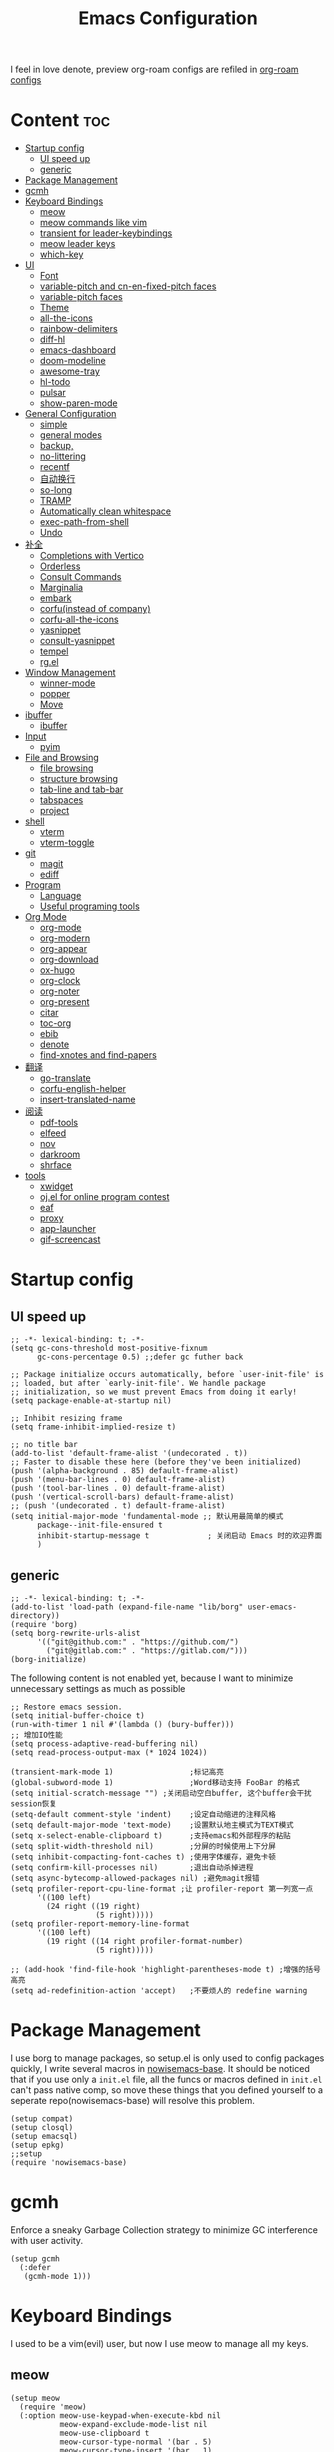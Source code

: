  #+TITLE: Emacs Configuration
#+PROPERTY: header-args:elisp :tangle ~/.emacs.d/init.el
I feel in love denote, preview org-roam configs are refiled in [[file:useful-tools/old-elisps/org-roam-config.org][org-roam configs]]
* Content                                                               :toc:
- [[#startup-config][Startup config]]
  - [[#ui-speed-up][UI speed up]]
  - [[#generic][generic]]
- [[#package-management][Package Management]]
- [[#gcmh][gcmh]]
- [[#keyboard-bindings][Keyboard Bindings]]
  - [[#meow][meow]]
  - [[#meow-commands-like-vim][meow commands like vim]]
  - [[#transient-for-leader-keybindings][transient for leader-keybindings]]
  - [[#meow-leader-keys][meow leader keys]]
  - [[#which-key][which-key]]
- [[#ui][UI]]
  - [[#font][Font]]
  - [[#variable-pitch--and-cn-en-fixed-pitch-faces][variable-pitch  and cn-en-fixed-pitch faces]]
  - [[#variable-pitch-faces][variable-pitch faces]]
  - [[#theme][Theme]]
  - [[#all-the-icons][all-the-icons]]
  - [[#rainbow-delimiters][rainbow-delimiters]]
  - [[#diff-hl][diff-hl]]
  - [[#emacs-dashboard][emacs-dashboard]]
  - [[#doom-modeline][doom-modeline]]
  - [[#awesome-tray][awesome-tray]]
  - [[#hl-todo][hl-todo]]
  - [[#pulsar][pulsar]]
  - [[#show-paren-mode][show-paren-mode]]
- [[#general-configuration][General Configuration]]
  - [[#simple][simple]]
  - [[#general-modes][general modes]]
  - [[#backup][backup,]]
  - [[#no-littering][no-littering]]
  - [[#recentf][recentf]]
  - [[#自动换行][自动换行]]
  - [[#so-long][so-long]]
  - [[#tramp][TRAMP]]
  - [[#automatically-clean-whitespace][Automatically clean whitespace]]
  - [[#exec-path-from-shell][exec-path-from-shell]]
  - [[#undo][Undo]]
- [[#补全][补全]]
  - [[#completions-with-vertico][Completions with Vertico]]
  - [[#orderless][Orderless]]
  - [[#consult-commands][Consult Commands]]
  - [[#marginalia][Marginalia]]
  - [[#embark][embark]]
  - [[#corfuinstead-of-company][corfu(instead of company)]]
  - [[#corfu-all-the-icons][corfu-all-the-icons]]
  - [[#yasnippet][yasnippet]]
  - [[#consult-yasnippet][consult-yasnippet]]
  - [[#tempel][tempel]]
  - [[#rgel][rg.el]]
- [[#window-management][Window Management]]
  - [[#winner-mode][winner-mode]]
  - [[#popper][popper]]
  - [[#move][Move]]
- [[#ibuffer][ibuffer]]
  - [[#ibuffer-1][ibuffer]]
- [[#input][Input]]
  - [[#pyim][pyim]]
- [[#file-and-browsing][File and Browsing]]
  - [[#file-browsing][file browsing]]
  - [[#structure-browsing][structure browsing]]
  - [[#tab-line-and-tab-bar][tab-line and tab-bar]]
  - [[#tabspaces][tabspaces]]
  - [[#project][project]]
- [[#shell][shell]]
  - [[#vterm][vterm]]
  - [[#vterm-toggle][vterm-toggle]]
- [[#git][git]]
  - [[#magit][magit]]
  - [[#ediff][ediff]]
- [[#program][Program]]
  - [[#language][Language]]
  - [[#useful-programing-tools][Useful programing tools]]
- [[#org-mode][Org Mode]]
  - [[#org-mode-1][org-mode]]
  - [[#org-modern][org-modern]]
  - [[#org-appear][org-appear]]
  - [[#org-download][org-download]]
  - [[#ox-hugo][ox-hugo]]
  - [[#org-clock][org-clock]]
  - [[#org-noter][org-noter]]
  - [[#org-present][org-present]]
  - [[#citar][citar]]
  - [[#toc-org][toc-org]]
  - [[#ebib][ebib]]
  - [[#denote][denote]]
  - [[#find-xnotes-and-find-papers][find-xnotes and find-papers]]
- [[#翻译][翻译]]
  - [[#go-translate][go-translate]]
  - [[#corfu-english-helper][corfu-english-helper]]
  - [[#insert-translated-name][insert-translated-name]]
- [[#阅读][阅读]]
  - [[#pdf-tools][pdf-tools]]
  - [[#elfeed][elfeed]]
  - [[#nov][nov]]
  - [[#darkroom][darkroom]]
  - [[#shrface][shrface]]
- [[#tools][tools]]
  - [[#xwidget][xwidget]]
  - [[#ojel-for-online-program-contest][oj.el for online program contest]]
  - [[#eaf][eaf]]
  - [[#proxy][proxy]]
  - [[#app-launcher][app-launcher]]
  - [[#gif-screencast][gif-screencast]]

* Startup config
** UI speed up
#+begin_src elisp :tangle ~/.emacs.d/early-init.el
  ;; -*- lexical-binding: t; -*-
  (setq gc-cons-threshold most-positive-fixnum
        gc-cons-percentage 0.5) ;;defer gc futher back

  ;; Package initialize occurs automatically, before `user-init-file' is
  ;; loaded, but after `early-init-file'. We handle package
  ;; initialization, so we must prevent Emacs from doing it early!
  (setq package-enable-at-startup nil)

  ;; Inhibit resizing frame
  (setq frame-inhibit-implied-resize t)

  ;; no title bar
  (add-to-list 'default-frame-alist '(undecorated . t))
  ;; Faster to disable these here (before they've been initialized)
  (push '(alpha-background . 85) default-frame-alist)
  (push '(menu-bar-lines . 0) default-frame-alist)
  (push '(tool-bar-lines . 0) default-frame-alist)
  (push '(vertical-scroll-bars) default-frame-alist)
  ;; (push '(undecorated . t) default-frame-alist)
  (setq initial-major-mode 'fundamental-mode ;; 默认用最简单的模式
        package--init-file-ensured t
        inhibit-startup-message t             ; 关闭启动 Emacs 时的欢迎界面
        )
#+end_src
** generic
#+begin_src elisp
  ;; -*- lexical-binding: t; -*-
  (add-to-list 'load-path (expand-file-name "lib/borg" user-emacs-directory))
  (require 'borg)
  (setq borg-rewrite-urls-alist
        '(("git@github.com:" . "https://github.com/")
          ("git@gitlab.com:" . "https://gitlab.com/")))
  (borg-initialize)
#+end_src

The following content is not enabled yet, because I want to minimize unnecessary settings as much as possible
#+begin_src elisp :tangle no
  ;; Restore emacs session.
  (setq initial-buffer-choice t)
  (run-with-timer 1 nil #'(lambda () (bury-buffer)))
  ;; 增加IO性能
  (setq process-adaptive-read-buffering nil)
  (setq read-process-output-max (* 1024 1024))

  (transient-mark-mode 1)                 ;标记高亮
  (global-subword-mode 1)                 ;Word移动支持 FooBar 的格式
  (setq initial-scratch-message "") ;关闭启动空白buffer, 这个buffer会干扰session恢复
  (setq-default comment-style 'indent)    ;设定自动缩进的注释风格
  (setq default-major-mode 'text-mode)    ;设置默认地主模式为TEXT模式
  (setq x-select-enable-clipboard t)      ;支持emacs和外部程序的粘贴
  (setq split-width-threshold nil)        ;分屏的时候使用上下分屏
  (setq inhibit-compacting-font-caches t) ;使用字体缓存，避免卡顿
  (setq confirm-kill-processes nil)       ;退出自动杀掉进程
  (setq async-bytecomp-allowed-packages nil) ;避免magit报错
  (setq profiler-report-cpu-line-format ;让 profiler-report 第一列宽一点
        '((100 left)
          (24 right ((19 right)
                     (5 right)))))
  (setq profiler-report-memory-line-format
        '((100 left)
          (19 right ((14 right profiler-format-number)
                     (5 right)))))

  ;; (add-hook 'find-file-hook 'highlight-parentheses-mode t) ;增强的括号高亮
  (setq ad-redefinition-action 'accept)   ;不要烦人的 redefine warning
#+end_src

* Package Management
I use borg to manage packages, so setup.el is only used to config packages quickly, I write several macros in [[https://github.com/nowislewis/nowisemacs-base.git][nowisemacs-base]]. It should be noticed that if you use only a =init.el= file, all the funcs or macros defined in =init.el= can't pass native comp, so move these things that you defined yourself to a seperate repo(nowisemacs-base) will resolve this problem.
#+begin_src elisp
  (setup compat)
  (setup closql)
  (setup emacsql)
  (setup epkg)
  ;;setup
  (require 'nowisemacs-base)
#+end_src
* gcmh
Enforce a sneaky Garbage Collection strategy to minimize GC interference with user activity.
#+begin_src elisp
  (setup gcmh
    (:defer
     (gcmh-mode 1)))
#+end_src
* Keyboard Bindings
I used to be a vim(evil) user, but now I use meow to manage all my keys.
** meow
#+begin_src elisp
  (setup meow
    (require 'meow)
    (:option meow-use-keypad-when-execute-kbd nil
             meow-expand-exclude-mode-list nil
             meow-use-clipboard t
             meow-cursor-type-normal '(bar . 5)
             meow-cursor-type-insert '(bar . 1)
             meow-replace-state-name-list '((normal . "N")
                                            (motion . "M")
                                            (keypad . "K")
                                            (insert . "I")
                                            (beacon . "B"))
             meow-use-enhanced-selection-effect t
             meow-cheatsheet-layout meow-cheatsheet-layout-qwerty
             meow-keypad-start-keys '((?c . ?c)
                                      (?x . ?x))
             )
             ;; motion keys
             (meow-motion-overwrite-define-key '("j" . meow-next)
                                               '("k" . meow-prev)
                                               '("<escape>" . ignore)
                                               '("." . repeat))
             ;; normal keys
             (meow-normal-define-key '("0" . meow-expand-0)
                                     '("9" . meow-expand-9)
                                     '("8" . meow-expand-8)
                                     '("7" . meow-expand-7)
                                     '("6" . meow-expand-6)
                                     '("5" . meow-expand-5)
                                     '("4" . meow-expand-4)
                                     '("3" . meow-expand-3)
                                     '("2" . meow-expand-2)
                                     '("1" . meow-expand-1)
                                     '("a" . meow-append)
                                     '("A" . meow-append-vim)
                                     '("b" . meow-back-word)
                                     '("B" . meow-back-symbol)
                                     '("c" . meow-change)
                                     ;; '("C" . meow-change-save)
                                     '("d" . meow-kill)
                                     '("e" . meow-next-word)
                                     '("E" . meow-next-symbol)
                                     '("f" . meow-find)
                                     ;; '("F" . meow-find-expand)
                                     '("g" . g-extra-commands)
                                     '("G" . meow-grab)
                                     '("h" . meow-left)
                                     '("H" . meow-left-expand)
                                     '("i" . meow-insert)
                                     '("I" . meow-insert-vim)
                                     '("j" . meow-next)
                                     '("J" . meow-next-expand)
                                     '("k" . meow-prev)
                                     '("K" . meow-prev-expand)
                                     '("l" . meow-right)
                                     '("L" . meow-right-expand)
                                     '("m" . consult-register-store)
                                     ;; '("M" . meow-mark-symbol)
                                     '("M" . meow-block)
                                     '("n" . meow-search)
                                     '("N" . meow-pop-selection)

                                     '("o" . meow-open-below)
                                     '("O" . meow-open-above)
                                     '("p" . meow-yank)
                                     '("P" . meow-yank-pop)
                                     '("q" . meow-quit)
                                     '("Q" . goto-line)
                                     '("r" . meow-replace)
                                     '("R" . meow-swap-grab)
                                     '("s" . meow-line)
                                     '("S" . meow-kmacro-lines)
                                     '("t" . meow-till)
                                     '("u" . meow-undo)
                                     '("U" . vundo)
                                     '("v v" . meow-visit)
                                     '("V" . meow-kmacro-matches)
                                     '("w" . meow-mark-word)
                                     '("W" . meow-mark-symbol)

                                     '("x" . meow-delete)
                                     '("X" . meow-backward-delete)
                                     '("y" . meow-save)
                                     '("z a" . hs-toggle-hiding)
                                     '("z c" . hs-hide-block)
                                     '("z o" . hs-show-block)
                                     '("z m" . hs-hide-all)
                                     '("z r" . hs-show-all)
                                     '("v i" . meow-inner-of-thing)
                                     '("v a" . meow-bounds-of-thing)
                                     '("v \'" . insert-quotations)
                                     '("v \"" . insert-quotes)
                                     '("v \`" . insert-backquote)
                                     '("v *" . insert-star)
                                     '("v (" . insert-parentheses)
                                     '("v [" . insert-bracket)
                                     '("v {" . insert-curly)
                                     '("v =" . insert-equation)

                                     '("<escape>" . ignore)
                                     '("!" . meow-start-kmacro-or-insert-counter)
                                     '("@" . meow-end-or-call-kmacro)
                                     '("#" . symbol-overlay-put)
                                     '("^" . meow-join)
                                     '("*" . symbol-overlay-put)
                                     '("-" . negative-argument)
                                     ;; '("=" . format-all-region)
                                     '("=" . indent-region)
                                     '("[" . meow-beginning-of-thing)
                                     '("]" . meow-end-of-thing)
                                     '("\\" . quoted-insert)
                                     '(";" . meow-expand-1)
                                     '(":" . async-shell-command)
                                     '("'" . consult-register-load)
                                     '("," . meow-reverse)
                                     '("." . repeat)
                                     ;; '("&" . meow-query-replace)
                                     ;; '("%" . meow-query-replace-regexp)
                                     '("/" . consult-line))
             (meow-global-mode 1))
#+end_src
** meow commands like vim
#+begin_src elisp
  (defun meow-append-vim()
    (interactive)
    (progn (meow-line 1)
           (meow-append)))
  (defun meow-insert-vim()
    (interactive)
    (progn (meow-join 1)
           (meow-append)))
#+end_src
** transient for leader-keybindings
*** Transient
#+begin_src elisp
  (setup transient
    (require 'transient)
    (:with-map transient-base-map
      (:bind "<escape>" transient-quit-one)))
#+end_src
*** G extra commands
#+begin_src elisp
  (transient-define-prefix g-extra-commands()
    "Define notes leader-key maps"
    [["Code find"
      ("d" "find-definitions" xref-find-definitions)
      ("D" "find-references" xref-find-references)
      ("j" "find-apropos" xref-find-apropos)
      ("i" "find-impl" eglot-find-implementation)
      ]
     ["Code action"
      ("a" "code-actions" eglot-code-actions)
      ("r" "rename" eglot-rename)
      ("f" "format-all-region" format-all-region)
      ("F" "format-all-buffer" format-all-buffer)]
     ["diagnostic"
      ("n" "jump-to-next-diagnostic" flymake-goto-next-error)
      ("p" "jump-to-prev-diagnostic" flymake-goto-prev-error)
      ("l" "list-diagnostics" consult-flymake)
      ]
     ["Navigate"
      ("m" "consult-mark" consult-mark)
      ;; ("t" "next-tab" tab-line-switch-to-next-tab :transient t)
      ;; ("T" "preview-tab" tab-line-switch-to-prev-tab :transient t)
      ]
     ])
#+end_src
*** lewis-keybindings
#+begin_src elisp
  (transient-define-prefix leader-map-for-lewis()
    "Define leader-key map for special functions"
    [["Citre"
      ("ca" "ace-peek" citre-ace-peek)
      ("cj" "jump" citre-jump)
      ("cp" "peek" citre-peek)
      ("cJ" "jump-back" citre-jump-back)
      ("cu" "update-this-tags-file" citre-update-this-tags-file)
      ("cr" "peek-restore" citre-peek-restore)
      ("cs" "peek-save-session" citre-peek-save-session)
      ("cl" "peek-load-session" citre-peek-load-session)]
     ["Imenu"
      ("l" "Imenu list smart toggle" imenu-list-smart-toggle)
      ("L" "Boxy imenu" boxy-imenu)]
     ["Insert trsnlated"
      ("ii" "name insert" insert-translated-name-insert)
      ("ir" "name replace" insert-translated-name-replace)]
     ;; english help
     ["English helper"
      ("ht" "Toggle corfu english helper" toggle-corfu-english-helper)]
     ;; org-download
     ["Org download"
      ("d" "Screenshot" org-download-screenshot)]
     ["Youdao"
      ("yp" "Translate posframe" my-gts-translate-posframe)
      ("yi" "Translate input" gts-do-translate)]])
#+end_src
*** search-keybindings
#+begin_src elisp
  (transient-define-prefix leader-map-for-search()
    "Define leader-key map for special functions"
    [["Search"
      ("b" "consult-buffer" consult-buffer)
      ("d" "consult-ripgrep" consult-ripgrep)
      ("D" "ripgrep-search-other-dir" lewis/ripgrep-search-other-dir)
      ("f" "consult-find" consult-find)
      ("F" "find-file-other-dir" lewis/find-file-other-dir)
      ("g" "rg" rg)
      ("h" "consult-history" consult-history)
      ("i" "consult-imenu" consult-imenu)
      ("s" "consult-line" consult-line)
      ]])
#+end_src

*** notes-keybindings
#+begin_src elisp
  (transient-define-prefix leader-map-for-notes()
    "Define notes leader-key maps"
    [["find notes/papers"
      ("f" "find notes" project-find-xnotes-files)
      ("p" "find papers" project-find-papers-files)
      ("e" "open org noter" org-noter)
     ]
    ["New notes"
     ("n" "denote" denote)
     ("d" "date" denote-date)
     ("t" "type" denote-type)
     ("s" "subdirectory" denote-subdirectory)]
    ["Link"
     ("l" "link(add)" denote-link)
     ("L" "add links(add)" denote-link-add-links)
     ("b" "backlinks" denote-link-backlinks)]
    ])
#+end_src
*** Apps-keybindings
#+begin_src elisp
  (transient-define-prefix leader-map-for-apps()
    "Define leader-key map for special functions"
    [["Agenda"
      ("a" "org-agenda" org-agenda)]
     ["Gif-screencast"
      ("gs" "gif-screen-start-or-stop" gif-screencast-start-or-stop)
      ("gp" "gif-screen-pause" gif-screencast-toggle-pause)
      ]
     ["App-launcher"
      ("l" "launcher" app-launcher-run-app)]
     ["Vterm-toggle"
      ("vt" "vterm-toggle" vterm-toggle)
      ("vf" "vterm-toggle-forward" vterm-toggle-forward)
      ("vb" "vterm-toggle-backward" vterm-toggle-backward)
      ("i" "vterm-toggle-insert-cd" vterm-toggle-insert-cd :transient t)
      ]
     ["OJ"
      ("op" "oj-prepare" oj-prepare)
      ("ot" "oj-test" oj-test)
      ("oh" "oj-open-home-dir" oj-open-home-dir)]
     ])
#+end_src
*** buffer-keybindings
#+begin_src elisp
  (transient-define-prefix leader-map-for-buffer()
    "Define leader-key map for buffer functions"
    [["Buffer"
     ("b" "consult-buffer" consult-buffer) ;; work with C-x b
     ("k" "kill-current-buffer" kill-current-buffer)
     ("l" "meow-last-buffer" meow-last-buffer)
     ("n" "next-buffer" next-buffer)
     ("p" "previous-buffer" previous-buffer)
     ("r" "revert-buffer" revert-buffer)]
     ["Bookmark"
     ("j" "bookmark-jump" bookmark-jump)
     ("m" "bookmark-set" bookmark-set)
     ("M" "bookmark-delete" bookmark-delete)]])


#+end_src
** meow leader keys
#+begin_src elisp
  ;; default
  (meow-leader-define-key
   ;; SPC j/k will run the original command in MOTION state.
   '("j" . "H-j")
   '("k" . "H-k")
   '("." . "H-.")
   ;; Use SPC (0-9) for digit arguments.
   '("1" . meow-digit-argument)
   '("2" . meow-digit-argument)
   '("3" . meow-digit-argument)
   '("4" . meow-digit-argument)
   '("5" . meow-digit-argument)
   '("6" . meow-digit-argument)
   '("7" . meow-digit-argument)
   '("8" . meow-digit-argument)
   '("9" . meow-digit-argument)
   '("0" . meow-digit-argument)
   '("/" . meow-keypad-describe-key)
   '("?" . meow-cheatsheet))

  ;; buffer
  (meow-leader-define-key
   ;; '("b b" . persp-switch-to-buffer)
   '("b" . leader-map-for-buffer))

  ;; lewisliu
  (meow-leader-define-key
   '("e" . leader-map-for-lewis))

  ;; search
  (meow-leader-define-key
   '("s" . leader-map-for-search)
   )
  ;; appss
  (meow-leader-define-key
   '("a" . leader-map-for-apps))

  (defun find-config-file()
    (interactive)
    (find-file nowisemacs-config-file))

  ;; file
  (meow-leader-define-key
   '("f r" . consult-recent-file)
   '("f p" . find-config-file))

  ;; notes
  (meow-leader-define-key
   '("n" . leader-map-for-notes))

  (meow-leader-define-key
   ;;w workspace
   '("TAB". leader-map-for-tabspaces))
#+end_src
** which-key
#+begin_src elisp
  (setup which-key
    (:option whick-key-idle-delay 0.1)
    (:defer
     (which-key-mode)))
#+end_src
* UI
** Font
#+begin_src elisp
  (defvar lewis-font-size 140)
  (defvar lewis-fixed-ch-en-font "Sarasa Mono SC Nerd")
  (defun font-installed-p (font-name)
    "Check if font with FONT-NAME is available."
    (find-font (font-spec :name font-name)))

  (when (display-graphic-p)
    ;; Set default font
    (cl-loop for font in '(
                           ;; "InconsolataGo QiHei NF"
                           ;; "yaheiInconsolata"
                           "JetBrainsMono Nerd Font"
                           "JetBrains Mono"
                           "Sarasa Mono SC Nerd"
                           "Monaco"
                           "Consolas")
             when (font-installed-p font)
             return (progn
                      (set-face-attribute 'default nil :family font :height lewis-font-size)
                      (set-face-attribute 'fixed-pitch nil :family font :height 1.0)))

    ;; variable-pitch
    (cl-loop for font in '("Noto Sans CJK SC" "Arial" "Helvetica" "Times New Roman")
             when (font-installed-p font)
             return (set-face-attribute 'variable-pitch nil :family font :height 1.0))

    ;; Specify font for all unicode characters
    ;; (cl-loop for font in '("Symbola" "Symbol")
    ;;          when (font-installed-p font)
    ;;          return(set-fontset-font t 'unicode font nil 'prepend))

    ;; ;; Specify font for Chinese characters
    ;; (cl-loop for font in '("Noto Sans CJK SC" "Microsoft Yahei")
    ;;          when (font-installed-p font)
    ;;          return (set-fontset-font t '(#x4e00 . #x9fff) font))
    )
#+end_src
** variable-pitch  and cn-en-fixed-pitch faces
#+begin_src elisp
  (setup mixed-pitch
    (:hook-into text-mode)
    (:when-loaded
      (delete 'org-table mixed-pitch-fixed-pitch-faces)))

  ;; 中英文严格等宽字体设置
  (with-eval-after-load 'org
    (dolist (fixed-chinese-english-face '(org-table))
      (set-face-attribute fixed-chinese-english-face nil :family "Sarasa Mono SC Nerd" :height 1.0)))

#+end_src
** variable-pitch faces
Not enabled, now use mixed-pitch
#+begin_src elisp :tangle no
  ;; 非等宽字体设置
  (dolist (variable-face '(org-default))
    (set-face-attribute variable-face nil :inherit 'variable-pitch))
  ;; 英文等宽字体(无需中英文对齐)
  (dolist (variable-face '(org-level-1))
    (set-face-attribute variable-face nil :inherit 'fixed-pitch))
  ;; 中英文等宽字体设置
  (dolist (fixed-chinese-english-face '(org-table))
    (set-face-attribute fixed-chinese-english-face nil :family lewis-fixed-ch-en-font :height 1.0))
#+end_src
** Theme
*** modus
Modus-themes is great especailly for org mode
#+begin_src elisp
  ;; (setup modus-themes
  ;;   (:option modus-themes-org-blocks 'tinted-background
  ;;            ;; modus-themes-mode-line '(3d)
  ;;            modus-themes-mode-line '(3d accented)
  ;;            modus-themes-hl-line '(intense accented)
  ;;            modus-themes-paren-match '(intense bold underline)
  ;;            modus-themes-subtle-line-numbers t)
  ;;   ;; (load-theme 'modus-vivendi))
  ;;   (load-theme 'modus-operandi))
#+end_src
*** doom-themes
#+begin_src elisp
  (setup doom-themes
    ;; (load-theme 'doom-monokai-classic t)
    (:when-loaded
      (doom-themes-visual-bell-config)
      (doom-themes-org-config)))
#+end_src
*** ef-themes
#+begin_src elisp
  (setup ef-themes)
  (load-theme 'ef-winter t)
#+end_src
** all-the-icons
I'm thinking about removing this package, but it's pretty good so far
*** all-the-icons
#+begin_src elisp
  (setup all-the-icons
    (:option all-the-icons-scale-factor 1.0))
  (setup all-the-icons-completion
    (add-hook 'marginalia-mode-hook #'all-the-icons-completion-marginalia-setup))
#+end_src

** rainbow-delimiters
rainbow-delimiters is a "rainbow parentheses"-like mode which highlights delimiters such as parentheses, brackets or braces according to their depth.
#+begin_src elisp
  (setup rainbow-delimiters
    (:hook-into prog-mode))
#+end_src
** diff-hl
diff-hl-mode highlights uncommitted changes on the left side of the window (area also known as the "gutter"), allows you to jump between and revert them selectively.
#+begin_src elisp
  (setup diff-hl
    ;; (:hook-into text-mode prog-mode)
    (:when-loaded
      (diff-hl-margin-mode)))
#+end_src
** emacs-dashboard
#+begin_src elisp
  (setup dashboard
    (:option dashboard-items '((recents . 5)
                               ;; (agenda . 5)
                               (bookmarks . 5)
                               ;; (projects . 5)
                               )
             dashboard-set-heading-icons t
             dashboard-set-file-icons t
             dashboard-center-content t
             dashboard-startup-banner (concat nowisemacs-config-useful-tools "banner.txt")
             dashboard-set-init-info t)
    (dashboard-setup-startup-hook))
#+end_src
** doom-modeline
#+begin_src elisp
  (setup dash)
  (setup s)
  (setup f)
  (setup shrink-path) ;; <-(setup s)(setup f)

  (setup doom-modeline
    (:option doom-modeline-window-width-limit fill-column
             doom-modeline-height 20
             doom-modeline-hud t
             ;; doom-modeline-icon nil
             doom-modeline-unicode-fallback t)
    (:hook-into after-init))
#+end_src
** awesome-tray
#+begin_src elisp :tangle no
  (setup awesome-tray
    (:option awesome-tray-ellipsis "⬇️"
             awesome-tray-separator "  " ;;"∲"
             awesome-tray-file-path-show-filename t
             awesome-tray-update-interval 0.2

             awesome-tray-buffer-name-buffer-changed t
             awesome-tray-git-format "🌿%b"
             )
    (:defer (awesome-tray-mode))
    (:when-loaded
      (defun pyim-awesome-tray()
        (concat current-input-method-title))

      (defun meow-awesome-tray()
        (concat "<" (meow-indicator) ">"))
      (add-to-list 'awesome-tray-module-alist '("meow" . (meow-awesome-tray awesome-tray-module-last-command-face)))
      (add-to-list 'awesome-tray-module-alist '("pyim" . (pyim-awesome-tray awesome-tray-module-input-method-face)))

      (setq awesome-tray-active-modules (list "meow" "flymake" "location" "belong" "buffer-read-only" "file-path"  "pyim"  "mode-name" "git"))
      ))
#+end_src
** hl-todo
#+begin_src elisp
  ;; 0.48
  (setup hl-todo
    (:defer
     (global-hl-todo-mode))
    )
#+end_src
** pulsar
#+begin_src elisp
  (setup pulsar
    (:defer
     (pulsar-global-mode 1)
     ))
#+end_src
** show-paren-mode
#+begin_src elisp
  (setup paren
    (:option show-paren-context-when-offscreen 'overlay))
#+end_src
* General Configuration
** simple
#+begin_src elisp
  ;; Show line/column number and more
  (setup simple
    ;; show line/column/filesize in modeline
    (:option line-number-mode t
             column-number-mode t
             size-indication-mode t
             ;; visual-line-fringe-indicators '(nil right-curly-arrow)
             ;; eliminate duplicates
             kill-do-not-save-duplicates t
             ;; show cwd when `shell-command' and `async-shell-command'
             shell-command-prompt-show-cwd t
             ;; show the name of character in `what-cursor-position'
             what-cursor-show-names t))
#+end_src
** general modes
#+begin_src elisp
  (setup save-place
    (:defer save-place-mode))

  (setup autorevert
    (:defer (global-auto-revert-mode t)))                  ; 当另一程序修改了文件时，让 Emacs 及时刷新 Buffer
  (setup hl-line
    (:defer
     (global-hl-line-mode)))
  (setup frame
    (:defer (blink-cursor-mode -1)                  ;指针不闪动
            ))

  (setup pixel-scroll
    (:defer
     (pixel-scroll-precision-mode t)))
  ;; 最近发现和 pdf-view-mode 工作不协调
  (setup repeat
    (:defer (repeat-mode)))
#+end_src
** backup,
*** super-save
#+begin_src elisp
  (setq make-backup-files nil)
  (setq auto-save-default nil)

  (setup super-save
    (:option super-save-auto-save-when-idle t)
    (:defer
     (super-save-mode 1))
    )
#+end_src
*** savehist
#+begin_src elisp
    (setup savehist
      (:option history-length 10000
               history-delete-duplicates t)
      (:defer
       (savehist-mode)))
#+end_src
** no-littering
#+begin_src lisp
  (setup no-littering)
#+end_src
** recentf
#+begin_src elisp
  (setup recentf
    (:also-load no-littering)
    (:option recentf-max-saved-items 1000
             recentf-exclude `("/tmp/" "/ssh:" ,(concat user-emacs-directory "lib/.*-autoloads\\.el\\'")))
    (add-to-list 'recentf-exclude no-littering-var-directory)
    (add-to-list 'recentf-exclude no-littering-etc-directory)
    (:defer
     (recentf-mode)))
#+end_src
** 自动换行
#+begin_src elisp
  (setq fill-column 120)          ;默认显示 100列就换行
  (setq word-wrap t)
  (setq word-wrap-by-category t)
  (global-visual-line-mode)
  ;; (add-hook 'org-mode-hook 'turn-on-auto-fill)
#+end_src
** so-long
解决长行卡死问题
#+begin_src elisp
  (setup so-long
    (:defer
     (global-so-long-mode 1)))
#+end_src
** TRAMP
#+begin_src elisp
  (setq tramp-default-method "ssh")
#+end_src
** Automatically clean whitespace
#+begin_src elisp
  (setup ws-butler
    (:hook-into text-mode prog-mode))
#+end_src
** exec-path-from-shell
#+begin_src elisp
  ;; 可以优化速度, 建议看一下官网的一篇文章
  (setup exec-path-from-shell
    (:defer
     (exec-path-from-shell-initialize)))
#+end_src
** Undo
*** vundo for undo history
#+begin_src elisp
  (setup vundo
    (:bind "l" vundo-forward
           "h" vundo-backward
           "j" vundo-next
           "k" vundo-previous))
#+end_src
* 补全
** Completions with Vertico
#+begin_src elisp
  (setup vertico
    (:option vertico-cycle t)
    (:with-map vertico-map
      (:bind [backspace] vertico-directory-delete-char))
     (vertico-mode)
    )
#+end_src
** Orderless
#+begin_src elisp
  (setup orderless
    (:option completion-styles '(orderless)
             completion-category-defaults nil
             completion-category-overrides '((file (styles . (partial-completion))))))
#+end_src
** Consult Commands
*** consult
#+begin_src elisp
  (setup consult
    (:option register-preview-delay 0.1
             register-preview-function #'consult-register-format
             xref-show-xrefs-function #'consult-xref
             xref-show-definitions-function #'consult-xref
             consult-project-root-function (lambda ()
                                             (when-let (project (project-current))
                                               (car (project-roots project)))))
  (:with-map minibuffer-local-map
    (:bind "C-r" consult-history))
  (:when-loaded
    (consult-customize consult-line :preview-key '(:debounce 0.2 any)))
  )
  ;; (advice-add #'completing-read-multiple :override #'consult-completing-read-multiple))
#+end_src
*** search other cwd
#+begin_src elisp
  (defun lewis/ripgrep-search-other-dir()
    (interactive)
    (let ((current-prefix-arg '(-1)))
      (call-interactively 'consult-ripgrep)))

  (defun lewis/find-file-other-dir()
    (interactive)
    (let ((current-prefix-arg '(-1)))
      (call-interactively 'consult-find)))
#+end_src
*** consult-dash
#+begin_src elisp
  (setup dash-docs
    (:option dash-docs-docsets-path (concat no-littering-var-directory "dash-docsets")
             dash-docs-common-docsets '("C++" "CMake"))
    )
  (setup consult-dash)
    #+end_src
** Marginalia
#+begin_src elisp
  (setup epkg-marginalia)
  (setup marginalia
    (:option marginalia-annotators '(marginalia-annotators-heavy
                                     marginalia-annotators-light
                                     nil))
    (:when-loaded
      (cl-pushnew 'epkg-marginalia-annotate-package
                  (alist-get 'package marginalia-annotator-registry)))
    (:hook-into after-init))
#+end_src
** embark
should be check after reading the embark.el manual
#+begin_src elisp
  (setup embark-consult
    (add-hook 'embark-collect-mode-hook #'consult-preview-at-point-mode))

  (setup embark
    (:also-load embark-consult)
    (setq prefix-help-command 'embark-prefix-help-command)
    (:global "C-S-a" embark-act))

  (setup wgrep)
#+end_src
** corfu(instead of company)
#+begin_src elisp
  ;;0.585
  (setup corfu
    (:option corfu-cycle t                ;; Enable cycling for `corfu-next/previous'
             corfu-auto t                 ;; Enable auto completion
             corfu-quit-no-match t        ;; Automatically quit if there is no match
             corfu-preview-current nil    ;; Disable current candidate preview
             ;; corfu-echo-documentation nil ;; Disable documentation in the echo area
             corfu-auto-prefix 1
             corfu-auto-delay 0.01
             )
    (:with-map corfu-map
      (:bind
       ;; [tab] corfu-next
       ;;       [backtab] corfu-previous
       "<escape>" corfu-quit))
    (:defer
     (global-corfu-mode)
     (add-hook 'minibuffer-setup-hook #'corfu-enable-always-in-minibuffer 1)
     )
    )

  (defun corfu-enable-always-in-minibuffer ()
    "Enable Corfu in the minibuffer if Vertico/Mct are not active."
    (unless (or (bound-and-true-p mct--active)
                (bound-and-true-p vertico--input))
      ;; (setq-local corfu-auto nil) Enable/disable auto completion
      (corfu-mode 1)))

  (setup cape
    (add-to-list 'completion-at-point-functions #'cape-file)
    ;; (add-to-list 'completion-at-point-functions #'cape-tex)
    ;; (add-to-list 'completion-at-point-functions #'cape-dabbrev)
    ;; (add-to-list 'completion-at-point-functions #'cape-keyword)
    )

  ;; Enable Corfu completion UI
  (setup corfu-doc
    (:hook-into corfu-mode))
#+end_src
** corfu-all-the-icons
#+begin_src elisp
  (setup corfu-all-the-icons
    (:with-feature corfu
      (:when-loaded
        (require 'all-the-icons)

        (defvar kind-all-the-icons--cache nil
          "The cache of styled and padded label (text or icon).
  An alist.")

        (defun kind-all-the-icons-reset-cache ()
          "Remove all cached icons from `kind-all-the-icons-mapping'."
          (interactive)
          (setq kind-all-the-icons--cache nil))

        (defun kind-all-the-icons--set-default-clear-cache (&rest args)
          (kind-all-the-icons-reset-cache)
          (apply #'set-default args))

        (defvar kind-all-the-icons--icons
          `((unknown . ,(all-the-icons-material "find_in_page" :height 0.8 :v-adjust -0.15))
            (text . ,(all-the-icons-faicon "text-width" :height 0.8 :v-adjust -0.02))
            (method . ,(all-the-icons-faicon "cube" :height 0.8 :v-adjust -0.02 :face 'all-the-icons-purple))
            (function . ,(all-the-icons-faicon "cube" :height 0.8 :v-adjust -0.02 :face 'all-the-icons-purple))
            (fun . ,(all-the-icons-faicon "cube" :height 0.8 :v-adjust -0.02 :face 'all-the-icons-purple))
            (constructor . ,(all-the-icons-faicon "cube" :height 0.8 :v-adjust -0.02 :face 'all-the-icons-purple))
            (ctor . ,(all-the-icons-faicon "cube" :height 0.8 :v-adjust -0.02 :face 'all-the-icons-purple))
            (field . ,(all-the-icons-octicon "tag" :height 0.85 :v-adjust 0 :face 'all-the-icons-lblue))
            (variable . ,(all-the-icons-octicon "tag" :height 0.85 :v-adjust 0 :face 'all-the-icons-lblue))
            (var . ,(all-the-icons-octicon "tag" :height 0.85 :v-adjust 0 :face 'all-the-icons-lblue))
            (class . ,(all-the-icons-material "settings_input_component" :height 0.8 :v-adjust -0.15 :face 'all-the-icons-orange))
            (interface . ,(all-the-icons-material "share" :height 0.8 :v-adjust -0.15 :face 'all-the-icons-lblue))
            (i/f . ,(all-the-icons-material "share" :height 0.8 :v-adjust -0.15 :face 'all-the-icons-lblue))
            (module . ,(all-the-icons-material "view_module" :height 0.8 :v-adjust -0.15 :face 'all-the-icons-lblue))
            (mod . ,(all-the-icons-material "view_module" :height 0.8 :v-adjust -0.15 :face 'all-the-icons-lblue))
            (property . ,(all-the-icons-faicon "wrench" :height 0.8 :v-adjust -0.02))
            (prop . ,(all-the-icons-faicon "wrench" :height 0.8 :v-adjust -0.02))
            (unit . ,(all-the-icons-material "settings_system_daydream" :height 0.8 :v-adjust -0.15))
            (value . ,(all-the-icons-material "format_align_right" :height 0.8 :v-adjust -0.15 :face 'all-the-icons-lblue))
            (enum . ,(all-the-icons-material "storage" :height 0.8 :v-adjust -0.15 :face 'all-the-icons-orange))
            (keyword . ,(all-the-icons-material "filter_center_focus" :height 0.8 :v-adjust -0.15))
            (k/w . ,(all-the-icons-material "filter_center_focus" :height 0.8 :v-adjust -0.15))
            (snippet . ,(all-the-icons-material "format_align_center" :height 0.8 :v-adjust -0.15))
            (sn . ,(all-the-icons-material "format_align_center" :height 0.8 :v-adjust -0.15))
            (color . ,(all-the-icons-material "palette" :height 0.8 :v-adjust -0.15))
            (file . ,(all-the-icons-faicon "file-o" :height 0.8 :v-adjust -0.02))
            (reference . ,(all-the-icons-material "collections_bookmark" :height 0.8 :v-adjust -0.15))
            (ref . ,(all-the-icons-material "collections_bookmark" :height 0.8 :v-adjust -0.15))
            (folder . ,(all-the-icons-faicon "folder-open" :height 0.8 :v-adjust -0.02))
            (dir . ,(all-the-icons-faicon "folder-open" :height 0.8 :v-adjust -0.02))
            (enum-member . ,(all-the-icons-material "format_align_right" :height 0.8 :v-adjust -0.15))
            (enummember . ,(all-the-icons-material "format_align_right" :height 0.8 :v-adjust -0.15))
            (member . ,(all-the-icons-material "format_align_right" :height 0.8 :v-adjust -0.15))
            (constant . ,(all-the-icons-faicon "square-o" :height 0.8 :v-adjust -0.1))
            (const . ,(all-the-icons-faicon "square-o" :height 0.8 :v-adjust -0.1))
            (struct . ,(all-the-icons-material "settings_input_component" :height 0.8 :v-adjust -0.15 :face 'all-the-icons-orange))
            (event . ,(all-the-icons-octicon "zap" :height 0.8 :v-adjust 0 :face 'all-the-icons-orange))
            (operator . ,(all-the-icons-material "control_point" :height 0.8 :v-adjust -0.15))
            (op . ,(all-the-icons-material "control_point" :height 0.8 :v-adjust -0.15))
            (type-parameter . ,(all-the-icons-faicon "arrows" :height 0.8 :v-adjust -0.02))
            (param . ,(all-the-icons-faicon "arrows" :height 0.8 :v-adjust -0.02))
            (template . ,(all-the-icons-material "format_align_left" :height 0.8 :v-adjust -0.15))
            (t . ,(all-the-icons-material "find_in_page" :height 0.8 :v-adjust -0.15))))


        (defsubst kind-all-the-icons--metadata-get (metadata type-name)
          (or
           (plist-get completion-extra-properties (intern (format ":%s" type-name)))
           (cdr (assq (intern type-name) metadata))))

        (defun kind-all-the-icons-formatted (kind)
          "Format icon kind with all-the-icons"
          (or (alist-get kind kind-all-the-icons--cache)
              (let ((map (assq kind kind-all-the-icons--icons)))
                (let*  ((icon (if map
                                  (cdr map)
                                (cdr (assq t kind-all-the-icons--icons))))
                        (half (/ (default-font-width) 2))
                        (pad (propertize " " 'display `(space :width (,half))))
                        (disp (concat pad icon pad)))
                  (setf (alist-get kind kind-all-the-icons--cache) disp)
                  disp))))

        (defun kind-all-the-icons-margin-formatter (metadata)
          "Return a margin-formatter function which produces kind icons.
  METADATA is the completion metadata supplied by the caller (see
  info node `(elisp)Programmed Completion').  To use, add this
  function to the relevant margin-formatters list."
          (if-let ((kind-func (kind-all-the-icons--metadata-get metadata "company-kind")))
              (lambda (cand)
                (if-let ((kind (funcall kind-func cand)))
                    (kind-all-the-icons-formatted kind)
                  (kind-all-the-icons-formatted t))))) ;; as a backup

        (add-to-list 'corfu-margin-formatters
                     #'kind-all-the-icons-margin-formatter)
        )))
#+end_src
** yasnippet
#+begin_src elisp
  ;; 0.63
  (setup yasnippet
    (:option yas-snippet-dirs (list (concat nowisemacs-config-useful-tools "snippets")))
    (:defer (yas-global-mode))
    (:when-loaded
      (defun json-to-yas-map-keys (key value)
        (pcase key
          ("prefix" (insert
                     (concat "# key: " value "\n")))
          ("body"
           (insert "# --\n")
           (mapcar (lambda (x) (insert x) (insert "\n")) value))))

      (defun json-to-yas-map (hash)
        (let ((output-directory (read-directory-name "Select snippets output directory: "
                                                     (when (boundp 'snippet-directory)
                                                       (expand-file-name snippet-directory)))))
          (unless (directory-name-p output-directory)
            (make-directory output-directory t))
          (maphash (lambda (key value)
                     (with-temp-file (concat (file-name-as-directory output-directory)
                                             (string-replace " " "_"
                                                             (downcase key)))
                       (insert "# -*- mode: snippet -*-\n")
                       (insert "# name: " key "\n")
                       (maphash (lambda (key value) (json-to-yas-map-keys key value)) value)))
                   hash)))

      (defun json-to-yas ()
        (interactive)
        (goto-char (point-min))
        (json-to-yas-map
         (json-parse-buffer :array-type 'list)))
      )
    )
  (setup consult-yasnippet)


#+end_src
** consult-yasnippet
#+begin_src elisp
  (setup consult-yasnippet
    (:global "C-M-i" consult-yasnippet))
#+end_src
** tempel
#+begin_src elisp
  (setup tempel
    (:option tempel-path "~/.emacs.d/useful-tools/tempel-snippets"
             tempel-trigger-prefix "<")
    (:with-map tempel-map
      (:bind [tab] tempel-next
             [backtab] tempel-previous
             ))
    (defun tempel-setup-capf ()
      (setq-local completion-at-point-functions
                  (cons #'tempel-complete
                        completion-at-point-functions)))

    (add-hook 'prog-mode-hook 'tempel-setup-capf)
    (add-hook 'text-mode-hook 'tempel-setup-capf)
    )

#+end_src
** rg.el
#+begin_src elisp
  (setup rg)
#+end_src
* Window Management
** winner-mode
#+begin_src elisp
  (setup winner
    (:defer
     (winner-mode t)))
#+end_src
** popper
Popper is a minor-mode to tame the flood of ephemeral windows Emacs produces, while still keeping them within arm’s reach.
#+begin_src elisp
  ;;0.67
  (setup popper
    (:option popper-reference-buffers '("\\*Messages\\*"
                                        "Output\\*$"
                                        "\\*Async Shell Command\\*"
                                        "Go-Translate"
                                        help-mode
                                        helpful-mode
                                        compilation-mode
                                        youdao-dictionary-mode)
             popper-window-height  (lambda (win)
                                     (fit-window-to-buffer
                                      win
                                      (floor (frame-height) 2)))
             )
    (:global "C-~" popper-toggle-latest
             "M-~" popper-cycle
             "C-M-~" popper-toggle-type)
    (:defer
     (popper-mode +1)
     (popper-echo-mode +1))
    )
#+end_src
** Move
*** avy
Jump anywhere in the world
#+begin_src elisp
  (setup avy
    (:global "M-j" avy-goto-word-1))
#+end_src
*** jump-back
borrowed from citre, now you can always jump-back use "M-,"
#+begin_src elisp
  (defun my--push-point-to-xref-marker-stack (&rest r)
    (xref-push-marker-stack (point-marker))) ;; must autoload this command in xref
  (dolist (func '(find-function
                  consult-imenu
                  consult-ripgrep
                  consult-line
                  consult-find
                  find-file
                  goto-line
                  citre-jump
                  isearch-forward))
    (advice-add func :before 'my--push-point-to-xref-marker-stack))
#+end_src
*** bookmark
#+begin_src elisp
  (setq bookmark-default-file "~/Documents/emacs/other-files/bookmarks")
#+end_src
*** windmove
#+begin_src elisp
  (setup windmove
  (transient-define-prefix windmove-transient-keybindings()
    "Define windmove maps"
    [[("h" "left" windmove-left :transient t)
     ("H" "swap-left" windmove-swap-states-left :transient t)]
    [("j" "down" windmove-down :transient t)
       ("J" "swap-down" windmove-swap-states-down :transient t)]
    [("k" "up" windmove-up :transient t)
     ("K" "swap-up" windmove-swap-states-up :transient t)]
    [("l" "right" windmove-right :transient t)
     ("L" "swap-right" windmove-swap-states-right :transient t)]
     ])
  (:global "C-x O" windmove-transient-keybindings)
  )

#+end_src
* ibuffer
** ibuffer
#+begin_src elisp
  (setup ibuffer
    (:global [remap list-buffers] #'ibuffer))
#+end_src
* Input
** pyim
#+begin_src elisp
    (setup posframe)
    (setup pyim-tsinghua-dict
      (:load-after pyim-dict)
      (:when-loaded
        (pyim-tsinghua-dict-enable)))
    (setup xr)
    (setup pyim
      (:option pyim-cloudim 'google
               pyim-punctuation-translate-p '(no yes auto)
               pyim-page-tooltip 'posframe
               pyim-page-length 5
               pyim-dcache-backend 'pyim-dregcache)
      (:when-loaded
        (require 'popup nil t)
        (require 'pyim-dregcache)
        (require 'pyim-cregexp-utils)
        (require 'pyim-cstring-utils)
        (set-default 'pyim-punctuation-half-width-functions
                     '(pyim-probe-punctuation-line-beginning pyim-probe-punctuation-after-punctuation))
        ;; pyim-default-scheme 'xiaohe-shuangpin
        (pyim-default-scheme 'quanpin)
        (pyim-isearch-mode 1)

        (defalias 'pyim-probe-meow-normal-mode #'(lambda nil
                                                   (meow-normal-mode-p)))
        (set-default 'pyim-english-input-switch-functions '(pyim-probe-auto-english
                                                            pyim-probe-isearch-mode
                                                            pyim-probe-program-mode
                                                            pyim-probe-org-structure-template
                                                            pyim-probe-org-latex-mode
                                                            pyim-probe-meow-normal-mode))
        (defalias 'my-orderless-regexp
          #'(lambda
              (orig_func component)
              (let
                  ((result
                    (funcall orig_func component)))
                (pyim-cregexp-build result))))
        (advice-add 'orderless-regexp :around #'my-orderless-regexp)
        )
      (:defer
       (require 'pyim))
      (setq default-input-method "pyim"))
#+end_src
* File and Browsing
** file browsing
*** diredfl
#+begin_src elisp
  (setup diredfl
    (:hook-into dired-mode))
#+end_src
*** dirvish
Dirvish is a minimalistic file manager based on Dired. It's fast
#+begin_src elisp
  (setup dirvish
    (:option dirvish-attributes '(subtree-state all-the-icons collapse file-size))
    (:bind "TAB" dirvish-toggle-subtree)
    (:when-loaded
      (dirvish-override-dired-mode)))
#+end_src
** structure browsing
*** imenu-list
#+begin_src elisp
  (setup imenu-list
    (:autoload imenu-list-smart-toggle)
    (:option imenu-list-focus-after-activate t
             imenu-list-auto-resize t
             imenu-list-position 'left
             imenu-list-auto-update nil
             ))
#+end_src

*** boxy
#+begin_src elisp
  (setup boxy
    (:hook (defun boxy-font-set ()
             (make-local-variable 'default)
             (set-face-attribute 'default nil :family lewis-fixed-ch-en-font :height lewis-font-size)
             (make-local-variable 'fixed-pitch )
             (set-face-attribute 'fixed-pitch nil :family lewis-fixed-ch-en-font :height 1.0))))
  (setup boxy-imenu)
  (setup boxy-info)
#+end_src
** tab-line and tab-bar
#+begin_src elisp
  (setup tab-bar
    (:option tab-bar-new-button-show nil
             tab-bar-close-button-show nil)
    (:when-loaded
      (defun tab-bar-select-tab-1st()
        (interactive)
        (tab-bar-select-tab 1))
      (defun tab-bar-select-tab-2nd()
        (interactive)
        (tab-bar-select-tab 2))
      (defun tab-bar-select-tab-3rd()
        (interactive)
        (tab-bar-select-tab 3))
      (defun tab-bar-select-tab-4th()
        (interactive)
        (tab-bar-select-tab 4))
      (defun tab-bar-select-tab-5th()
        (interactive)
        (tab-bar-select-tab 5))
      )
    )
  (setup tab-line
    (:option tab-line-new-button-show nil
             tab-line-close-button-show nil)
    ;; (:defer (global-tab-line-mode))
    )
#+end_src
** tabspaces
#+begin_src elisp
  (setup tabspaces
    (:option tabspaces-use-filtered-buffers-as-default t)
    (:defer
     (tabspaces-mode))
    (:when-loaded
      (transient-define-prefix leader-map-for-tabspaces()
        "Define tabspaces leader-key maps"
        [["Create or close"
          ("s" "tabspaces-switch-or-create-workspace" tabspaces-switch-or-create-workspace)
          ("c" "tabspaces-close-workspace" tabspaces-close-workspace)
          ("k" "tabspaces-remove-selected-buffer" tabspaces-remove-selected-buffer)
          ("o" "tabspaces-open-or-create-project-and-workspace" tabspaces-open-or-create-project-and-workspace)
          ("r" "tab-bar-rename-tab" tab-bar-rename-tab)
          ("R" "tab-bar-rename-tab-by-name" tab-bar-rename-tab-by-name)
          ]
         ["Switch tab bar"
          ("n" "tab-bar-switch-to-next-tab" tab-bar-switch-to-next-tab)
          ("p" "tab-bar-switch-to-prev-tab" tab-bar-switch-to-prev-tab)
          ("l" "tab-bar-switch-to-last-tab" tab-bar-switch-to-last-tab)
          ("r" "tab-bar-switch-to-recent-tab" tab-bar-switch-to-recent-tab)]
         ["Switch tab bar by index"
          ("1" "tab-bar-select-tab-1st" tab-bar-select-tab-1st)
          ("2" "tab-bar-select-tab-2nd" tab-bar-select-tab-2nd)
          ("3" "tab-bar-select-tab-3rd" tab-bar-select-tab-3rd)
          ("4" "tab-bar-select-tab-4th" tab-bar-select-tab-4th)
          ("5" "tab-bar-select-tab-5th" tab-bar-select-tab-5th)]
         ]
        )
      ))
    #+end_src
** project
#+begin_src elisp
  (setup project)
#+end_src
* shell
** vterm
#+begin_src elisp
  (setup vterm
    (:bind [(control return)] vterm-toggle-insert-cd))
#+end_src
** vterm-toggle
#+begin_src elisp
  (setup vterm-toggle
    (:option vterm-toggle-hide-method 'reset-window-configration)
    (:global "C-`" vterm-toggle)
    (:when-loaded
      (setq vterm-toggle-fullscreen-p nil)
      (add-to-list 'display-buffer-alist
                   '((lambda (buffer-or-name _)
                       (let ((buffer (get-buffer buffer-or-name)))
                         (with-current-buffer buffer
                           (or (equal major-mode 'vterm-mode)
                               (string-prefix-p vterm-buffer-name (buffer-name buffer))))))
                     (display-buffer-reuse-window display-buffer-at-bottom)
                     (reusable-frames . visible)
                     (window-height . 0.3)))
      )
    )
#+end_src
* git
** magit
#+begin_src elisp
  (setup with-editor)
  (setup magit
    (:hook magit-gerrit-mode))

  (setup magit-gerrit
    (:option magit-gerrit-ssh-creds "dev_a@prj1.server.com"
             magit-gerrit-remote "origin"
             magit-gerrit-push-to "HEAD:/ref/master")
    (:autoload magit-gerrit-mode)
    )
#+end_src
** ediff
#+begin_src elisp
  (setup ediff
    (:option ediff-split-window-function 'split-window-horizontally
             ediff-window-setup-function 'ediff-setup-windows-plain)
    ;; restore windows Configuration after ediff
    (add-hook 'ediff-before-setup-hook #'ediff-save-window-conf)
    (add-hook 'ediff-quit-hook #'ediff-restore-window-conf)
    (:when-loaded
      (defvar local-ediff-saved-window-conf nil)

      (defun ediff-save-window-conf ()
        (setq local-ediff-saved-window-conf (current-window-configuration)))

      (defun ediff-restore-window-conf ()
        (when (window-configuration-p local-ediff-saved-window-conf)
          (set-window-configuration local-ediff-saved-window-conf)))
      ))

#+end_src
* Program
** Language
*** elisp
**** helpful
#+begin_src elisp
  (setup elisp-refs)
  (setup helpful
    (:global "C-h f" #'helpful-callable
             "C-h v" #'helpful-variable
             "C-h k" #'helpful-key
             "C-c C-d" #'helpful-at-point
             "C-h F" #'helpful-function
             "C-h C" #'helpful-command))
#+end_src
**** elisp-demos
#+begin_src elisp
  (setup elisp-demos
    (advice-add 'helpful-update :after #'elisp-demos-advice-helpful-update))
#+end_src
*** graphviz-dot-mode
#+begin_src elisp
  (setup graphviz-dot-mode
    (:file-match "\\.dot\\'")
    (:option graphviz-dot-indent-width 4)
    )
#+end_src
*** plantuml-mode
#+begin_src elisp
  (setup plantuml-mode
    (:option plantuml-jar-path "~/.emacs.d/var/plantuml.jar"))
  (setup plantuml-emacs
    (:option plantuml-theme "plain"
             plantuml-add-index-number t
             plantuml-log-command t
             plantuml-mindmap-contains-org-content t
             plantuml-org-headline-bold t)
    (:defer (require 'plantuml))
    )
#+end_src
*** beancount
Emacs major-mode to work with Beancount ledger files
#+begin_src elisp
  (setup beancount
    (:file-match "\\.beancount\\'"))
    (add-to-list 'auto-mode-alist
               (cons "\\.[pP][dD][fF]\\'" 'eaf-mode))
#+end_src
*** latex
#+begin_src elisp :tangle no
  (setup auctex)
  (setup cdlatex)
#+end_src
*** python
**** python
#+begin_src elisp
  (setup python
    (:with-hook inferior-python-mode-hook
      (:hook (lambda ()
               (process-query-on-exit-flag
                (get-process "Python")))))
    (:when-loaded
      (when (and (executable-find "python3")
                 (string= python-shell-interpreter "python"))
        (setq python-shell-interpreter "python3"))
      (with-eval-after-load 'exec-path-from-shell
        (exec-path-from-shell-copy-env "PYTHONPATH"))
      ))
#+end_src
*** scheme
#+begin_src elisp :tangle no
  (setup geiser)
  (setup geiser-guile)
#+end_src
*** cc-mode
#+begin_src emacs-lisp
  (setup cc-mode
    (:option c-basic-offset 4))

  (setup hideif
    (:option hide-ifdef-shadow t
             hide-ifdef-initially t)
    (:with-feature hide-ifdef-mode
      (:hook-into c-mode c++-mode)))
#+end_src
*** lua-mode
#+begin_src elisp
(setup lua-mode)
#+end_src
*** cmake-mode
#+begin_src elisp
(setup cmake-mode)
#+end_src
** Useful programing tools
*** UI
**** tree-sitter
#+begin_src elisp
  (setup tree-sitter
    (:hook-into c-mode-common python-mode)
    (:hook tree-sitter-hl-mode))
  (setup tree-sitter-langs)
#+end_src
**** symbol-overlay
Highlight symbols with keymap-enabled overlays
#+begin_src elisp
  (setup symbol-overlay
    (:autoload symbol-overlay-put))
#+end_src
*** Complete
**** lsp mode
***** eglot
#+begin_src elisp
  (setup project)
  (setup xref
    (:option xref-search-program #'ripgrep)
    (:autoload xref-push-marker-stack)) ;; autoload this command for jump-back

  (setup markdown-mode
    (:file-match "\\.md\\'"))

  (setup eldoc-box
    (add-hook 'eglot--managed-mode-hook #'eldoc-box-hover-at-point-mode t))

  (setq read-process-output-max (* 1024 1024))
  (setup eglot
    (:option eglot-events-buffer-size 0
             eglot-workspace-configuration '((:python.analysis :useLibraryCodeForTypes t)))
    (:when-loaded
      (set-face-attribute 'eglot-highlight-symbol-face nil :background "#b3d7ff")
    ))
  (setup eldoc
    (:option eldoc-echo-area-use-multiline-p t
             eldoc-echo-area-display-truncation-message nil))
  ;; (setq eldoc-echo-area-prefer-doc-buffer nil)
#+end_src
***** consult-eglot
#+begin_src elisp
  (setup consult-eglot
    (:load-after eglot)
    (:with-map eglot-mode-map
      (:bind [remap xref-find-apropos] #'consult-eglot-symbols)))
#+end_src
***** lsp-bridge
#+begin_src elisp :tangle no
  (setup lsp-bridge
    (:option lsp-bridge-enable-signature-help t
             lsp-bridge-org-babel-lang-list '("python" "C++" "elisp")
             ;; acm-candidate-match-function 'orderless-regexp
             )
    (:bind [remap xref-find-definitions] #'lsp-bridge-find-def
           [remap xref-find-references] #'lsp-bridge-find-references)
    )

#+end_src
**** citre
Citre is an advanced Ctags (or actually, readtags) frontend for Emacs.
#+begin_src elisp
  (setup citre
    (:defer
     (require 'citre-config))
    (:option citre-use-project-root-when-creating-tags t
             citre-prompt-language-for-ctags-command t
             ;; citre-auto-enable-citre-mode-modes '(prog-mode)
             ))
#+end_src
**** eacl
#+begin_src elisp
  (setup eacl
    (:option eacl-grep-program "ripgrep")
    (:global "M-l" eacl-complete-line
             "M-L" eacl-complete-multiline))
#+end_src
*** quickrun
#+begin_src elisp
  (setup quickrun)
#+end_src
*** grammatical-edit
#+begin_src elisp
  (setup grammatical-edit
    (:bind "(" grammatical-edit-open-round
           "[" grammatical-edit-open-bracket
           "{" grammatical-edit-open-curly
           ")" grammatical-edit-close-round
           "]" grammatical-edit-close-bracket
           "}" grammatical-edit-close-curly
           ;; "=" grammatical-edit-equal
           "%" grammatical-edit-match-paren
           "\"" grammatical-edit-double-quote
           "'" grammatical-edit-single-quote)
    (:hook-into text-mode
                prog-mode
                maxima-mode
                ielm-mode
                qml-mode
                minibuffer-inactive-mode
                ))
#+end_src

*** eglot-ltex
eglot client leveraging LTEX Language Server.
#+begin_src elisp
  (setup eglot-ltex
    (:option eglot-languagetool-server-path "~/Downloads/ltex-ls/")
    (:with-hook text-mode-hook
      (:hook (lambda ()
               (require 'eglot-ltex)))))
#+end_src
*** Code toggle with hideshow
#+begin_src elisp
  (setup hideshow
    (:with-hook prog-mode-hook
      (:hook hs-minor-mode))
    (add-to-list 'hs-special-modes-alist '(verilog-mode "\\(\\<begin\\>\\|\\<case\\>\\|\\<module\\>\\|\\<class\\>\\|\\<function\\>\\|\\<task\\>\\)"
                                                        "\\(\\<end\\>\\|\\<endcase\\>\\|\\<endmodule\\>\\|\\<endclass\\>\\|\\<endfunction\\>\\|\\<endtask\\>\\)" nil verilog-forward-sexp-function))
    )
#+end_src
*** realgud
#+begin_src elisp :tangle no
  (setup load-relative)
  (setup loc-changes)
  (setup realgud
    (:with-map realgud:shortkey-mode-map
      (:bind [mouse-3] realgud:tooltip-eval))
    )
  (setup realgud-lldb
    (:autoload realgud--lldb))
#+end_src
*** separedit
#+begin_src elisp
  (setup edit-indirect)
  (setup separedit
    (:option separedit-default-mode 'org-mode
             separedit-continue-fill-column t
             separedit-remove-trailing-spaces-in-comment t)
    (:autoload separedit))

  (define-key prog-mode-map        (kbd "C-c '") #'separedit)
  ;; (define-key minibuffer-local-map (kbd "C-c '") #'separedit)
  ;; (define-key help-mode-map        (kbd "C-c '") #'separedit)
  ;; (define-key helpful-mode-map     (kbd "C-c '") #'separedit)


  ;; feature options
  ;; (setq separedit-preserve-string-indentation t)
  ;; (setq separedit-write-file-when-execute-save t)
#+end_src
*** format-all
#+begin_src elisp
  (setup inheritenv)
  (setup language-id)
  (setup format-all)
#+end_src
*** gdb
#+begin_src elisp
    (setup gdb-mi
      (:global "<f5>" gdb-transient-keybindings)
      (:when-loaded
        (transient-define-prefix gdb-transient-keybindings()
          "Define map for gdb functions"
          [[("b" "gud-break" gud-break)
            ("c" "gud-cont" gud-cont)]
           [("f" "gud-finish" gud-finish)
            ("j" "gud-jump" gud-jump)]
           [("n" "gud-next" gud-next)
            ("p" "gud-print" gud-print)]
           [("r" "gud-run" gud-run)
            ("R" "gud-remove" gud-remove)]
           [("s" "gud-step" gud-step)
            ("u" "gud-until" gud-until)]
           [("w" "gud-watch" gud-watch)]
           ])))
#+end_src
* Org Mode
** org-mode
#+begin_src elisp
  (setup org
    (setq org-directory nowisemacs-doc-org-mode-dir)
    (:option org-adapt-indentation t
             org-startup-indented t
             org-hide-emphasis-markers t
             org-imenu-depth 5
             org-return-follows-link t
             org-link-frame-setup '((vm . vm-visit-folder-other-frame)
                                    (vm-imap . vm-visit-imap-folder-other-frame)
                                    (gnus . org-gnus-no-new-news)
                                    (file . find-file)
                                    (wl . wl-other-frame))
             fill-column 120
             org-log-done 'time ;; 记录完成时间
             org-blank-before-new-entry '((heading . nil)
                                          (plain-list-item . nil))

             org-image-actual-width 600
             org-preview-latex-image-directory (concat no-littering-var-directory "ltximg/")
             org-confirm-babel-evaluate nil
             org-src-window-setup 'split-window-below
             org-refile-targets '(("~/Documents/emacs/orgmode/roam/2022-04-25-org_refile_notes.org" . (:maxlevel . 9)))
             org-ellipsis "⤵"
             )
    (:hook org-num-mode)
    (:when-loaded
      (require 'org-tempo) ;; so that <s is useful
      (setq-default org-todo-keywords
                    (quote ((sequence "TODO(t)" "NEXT(n)" "|" "DONE(d)")
                            (sequence "WAITING(w@/!)" "HOLD(h@/!)" "|" "CANCELLED(c@/!)" "PHONE" "MEETING"))))
      (setq-default org-todo-keyword-faces
                    (quote (("TODO" :foreground "red" :weight bold)
                            ("NEXT" :foreground "blue" :weight bold)
                            ("DONE" :foreground "forest green" :weight bold)
                            ("WAITING" :foreground "orange" :weight bold)
                            ("HOLD" :foreground "magenta" :weight bold)
                            ("CANCELLED" :foreground "forest green" :weight bold)
                            ("MEETING" :foreground "forest green" :weight bold)
                            ("PHONE" :foreground "forest green" :weight bold))))
      ;; 导出相关的设置

      (setq org-latex-pdf-process
            '("xelatex -interaction nonstopmode %f"
              "bibtex %b"
              "xelatex -interaction nonstopmode %f"
              "xelatex -interaction nonstopmode %f"))
      (setq org-format-latex-options (plist-put org-format-latex-options :scale 2.0)) ;; use a large preview for latex

      (defface my-org-emphasis-bold
        '((default :inherit bold)
          (((class color) (min-colors 88) (background light))
           :foreground "pale violet red")
          (((class color) (min-colors 88) (background dark))
           :foreground "pale violet red"))
        "My bold emphasis for Org.")

      (defface my-org-emphasis-italic
        '((default :inherit italic)
          (((class color) (min-colors 88) (background light))
           :foreground "green3")
          (((class color) (min-colors 88) (background dark))
           :foreground "green3"))
        "My italic emphasis for Org.")

      (defface my-org-emphasis-underline
        '((default :inherit underline)
          (((class color) (min-colors 88) (background light))
           :foreground "#813e00")
          (((class color) (min-colors 88) (background dark))
           :foreground "#d0bc00"))
        "My underline emphasis for Org.")

      (setq org-emphasis-alist
            '(("*" my-org-emphasis-bold)
              ("/" my-org-emphasis-italic)
              ("_" underline)
              ("=" org-verbatim verbatim)
              ("~" org-code verbatim)
              ("+" (:strike-through t))
              ))

      (org-babel-do-load-languages
       'org-babel-load-languages
       '((emacs-lisp . t)
         (python . t)
         (dot . t)
         (latex . t)
         (C . t)
         (scheme . t)
         ))
      (add-hook 'org-babel-after-execute-hook 'org-redisplay-inline-images)
      ;; open word
      (add-to-list 'org-file-apps '("\\.docx\\'" . default))
      (defun lewis/org-export-docx ()
        (interactive)
        (let ((docx-file (concat (file-name-sans-extension (buffer-file-name)) ".docx"))
              (template-file (concat (file-name-as-directory nowisemacs-doc-other-file-dir)
                                     "template.docx")))
          (shell-command (format "pandoc %s -o %s --reference-doc=%s"
                                 (buffer-file-name)
                                 docx-file
                                 template-file
                                 ))
          (message "Convert finish: %s" docx-file)))
      ))
#+end_src
** org-modern
#+begin_src elisp
  (setup org-modern
    (:option org-modern-list '((?+ . "➤")
                               (?- . "–")
                               (?* . "•"))
             org-modern-table nil)
    (:hook-into org-mode)
    (add-hook 'org-agenda-finalize-hook #'org-modern-agenda)
    )
#+end_src
** org-appear
#+begin_src elisp
  (setup org-appear
    (:hook-into org-mode))
#+end_src
** org-download
#+begin_src elisp
  (setup async)
  (setup org-download
    (:option org-download-method 'directory
             org-download-screenshot-basename "screenshot.jpg"
             org-download-image-dir "~/Documents/emacs/orgmode/PicturesForAll/org_download_images")
    (:when-loaded
      (when (eq system-type 'gnu/linux)
        (setq-default org-download-screenshot-method "scrot -s %s"))

      (when (eq system-type 'darwin)
        (setq org-download-screenshot-method "screencapture -i %s")))
    (:autoload org-download-screenshot))
#+end_src
** ox-hugo
#+begin_src elisp
  (setup tomelr)
  (setup ox-hugo
    (:load-after ox))
#+end_src
** org-clock
*** org-pomodoro
#+begin_src elisp :tangle no
  (setup org-pomodoro
    (:option org-pomodoro-finished-sound "~/Documents/emacs/other-files/applaud.wav"))
#+end_src
** org-noter
#+begin_src elisp
  (setup org-noter
    (:option org-noter-notes-search-path (list org-directory)
             org-noter-auto-save-last-location t
             org-noter-separate-notes-from-heading nil
             org-noter-hide-other nil
             org-noter-doc-split-percentage '(0.6 . 0.4)))
#+end_src
** org-present
#+begin_src elisp
  (setup org-present)
#+end_src
** citar
#+begin_src elisp
  (setup parsebib)
  ;; (setup citeproc) ;;<- (setup queue) (setup string-inflection)
  (setup citar
    (:option org-cite-global-bibliography '("~/Documents/emacs/orgmode/bibliography/better_zotero_bib.bib")
             org-cite-insert-processor 'citar
             org-cite-follow-processor 'citar
             org-cite-activate-processor 'citar
             citar-bibliography org-cite-global-bibliography))
#+end_src
** toc-org
#+begin_src elisp
  (setup toc-org
    (:hook-into org-mode))
#+end_src
** ebib
#+begin_src elisp
  (setup ebib
    (:option ebib-preload-bib-files '("~/Documents/emacs/orgmode/bibliography/better_zotero_bib.bib")
             ebib-file-search-dirs '("~/Documents/pdf-files-dir")
             )
    (:when-loaded
      (defcustom ebib-zotero-translation-server "http://127.0.0.1:1969"
        "The address of Zotero translation server."
        :group 'ebib
        :type 'string)

      (defun ebib-zotero-translate (item server-path &optional export-format)
        "Convert item to EXPORT-FORMAT entry through `ebib-zotero-translation-server'."
        (let ((export-format (or export-format
                                 (downcase (symbol-name (intern-soft bibtex-dialect))))))
          (shell-command-to-string
           (format "curl -s -d '%s' -H 'Content-Type: text/plain' '%s/%s' | curl -s -d @- -H 'Content-Type: application/json' '%s/export?format=%s'" item ebib-zotero-translation-server server-path ebib-zotero-translation-server export-format))))

      (defun ebib-zotero-import-url (url)
        "Fetch a entry from zotero translation server via a URL.
  The entry is stored in the current database."
        (interactive "MURL: ")
        (with-temp-buffer
          (insert (ebib-zotero-translate url "web"))
          (ebib-import-entries ebib--cur-db)))

      (defun ebib-zotero-import-identifier (identifier)
        "Fetch a entry from zotero translation server via an IDENTIFIER.
  The entry is stored in the current database,
  and the identifier can be DOI, ISBN, PMID, or arXiv ID."
        (interactive "MIDENTIFIER: ")
        (with-temp-buffer
          (insert (ebib-zotero-translate identifier "search"))
          (ebib-import-entries ebib--cur-db)))
      )
    )
#+end_src
** denote
#+begin_src elisp
  (setup denote
    (:option denote-directory (expand-file-name "~/Documents/emacs/orgmode/")
             denote-dired-directories (list denote-directory
                                            (thread-last denote-directory (expand-file-name "attachments"))))
    (add-hook 'dired-mode-hook #'denote-dired-mode-in-directories))
#+end_src
** find-xnotes and find-papers
#+begin_src elisp

  (setq xnote-directory (concat denote-directory "xnotes"))
  (setq papers-directory (concat denote-directory "papers"))

  (defun project-find-xnotes-files (&optional include-all)
    (interactive "P")
    (dired xnote-directory)
    (let* ((pr (project-current t))
           (root xnote-directory)
           (dirs (list root)))
      (project-find-file-in
       (or (thing-at-point 'filename)
           (and buffer-file-name (file-relative-name buffer-file-name root)))
       dirs pr include-all)))

  (defun project-find-papers-files (&optional include-all)
    (interactive "P")
    (dired papers-directory)
    (let* ((pr (project-current t))
           (root papers-directory)
           (dirs (list root)))
      (project-find-file-in
       (or (thing-at-point 'filename)
           (and buffer-file-name (file-relative-name buffer-file-name root)))
       dirs pr include-all)))

#+end_src
* 翻译
** go-translate
#+begin_src elisp
  (setup go-translate
    (:option gts-translate-list '(("en" "zh")))
    (:when-loaded
      (setq gts-default-translator (gts-translator
                                    :picker (gts-prompt-picker)
                                    :engines (list (gts-google-engine))
                                    :render (gts-buffer-render))))
    (defun my-gts-translate-posframe ()
      (interactive)
      (if (not (featurep 'go-translate))
          (require 'go-translate))
      (defvar my-translator-posframe
        (gts-translator
         :picker (gts-noprompt-picker)
         :engines (gts-google-engine)
         :render (gts-posframe-pop-render)))
      (gts-translate my-translator-posframe)))
#+end_src
** corfu-english-helper
I use corfu english helper instead of company-english-helper.
#+begin_src elisp
  (setup corfu-english-helper
    (:autoload toggle-corfu-english-helper))
#+end_src
** insert-translated-name
#+begin_src elisp
  (setup insert-translated-name
    (:autoload insert-translated-name-insert
      insert-translated-name-replace))
#+end_src
* 阅读
** pdf-tools
#+begin_src elisp
  (setup tablist)
  (setup pdf-tools
    (:option pdf-view-use-scaling t)
    (:with-map pdf-view-mode-map
      (:bind "h" pdf-annot-add-highlight-markup-annotation
             "[" pdf-view-scroll-down-or-previous-page
             "]" pdf-view-scroll-up-or-next-page))
    (pdf-loader-install)
    (add-hook 'pdf-view-mode-hook (lambda() (linum-mode -1))))

  (setq TeX-view-program-selection '((output-pdf "PDF Tools"))
        TeX-view-program-list '(("PDF Tools" TeX-pdf-tools-sync-view))
        TeX-source-correlate-start-server t)

  (add-hook 'TeX-after-compilation-finished-functions
            #'TeX-revert-document-buffer)
#+end_src
** elfeed
#+begin_src elisp
  (setup elfeed
    (setq elfeed-feeds '("http://ruzkuku.com/all.atom"
                         "https://karthinks.com/index.xml"
                         "https://shom.dev/index.xml"
                         "https://blog.benoitj.ca/posts/index.xml"
                         "https://protesilaos.com/codelog.xml"
                         "https://sachachua.com/blog/feed/"
                         "https://nullprogram.com/feed/"
                         "https://irreal.org/blog/?feed=rss2"
                         "https://ambrevar.xyz/atom.xml"
                         "https://guix.gnu.org/feeds/blog.atom"
                         "https://valdyas.org/fading/feed/"
                         "https://manateelazycat.github.io/feed.xml")))
  #+end_src
** nov
#+begin_src elisp
  (setup esxml) ;; <- (setup kv)
  (setup nov
    (:file-match "\\.epub\\'"))
#+end_src
** darkroom
Simple distraction-free editing. I use darkroom instead of writeroom because it's more simple
#+begin_src elisp
  (setup darkroom)
#+end_src
** shrface
#+begin_src elisp :tangle no
  (setup shrface
    (:option shrface-href-versatile t)
    (:when-loaded
      (shrface-basic)
      (shrface-trial)
      (shrface-default-keybindings) ; setup default keybindings
      )
    )
  (setup eww
    (add-hook 'eww-after-render-hook #'shrface-mode)
    )

  ;; (setup nov
  ;;   (:option nov-shr-rendering-functions '((img . nov-render-img) (title . nov-render-title))
  ;;            nov-shr-rendering-functions (append nov-shr-rendering-functions shr-external-rendering-functions))
  ;;   (:hook shrface-mode)
  ;;   )

#+end_src
* tools
** xwidget
#+begin_src elisp
  (defun lewis/url-browser-new-buffer(url &optional new-session)
    (interactive (progn
                   (require 'browse-url)
                   (browse-url-interactive-arg "xwidget-webkit URL: ")))
    (xwidget-webkit-browse-url url t))

  (setq browse-url-browser-function 'lewis/url-browser-new-buffer)
#+end_src
** oj.el for online program contest
#+begin_src elisp
  (setup oj
    (:option oj-default-online-judge 'codeforces))
#+end_src
** eaf
#+begin_src elisp
  (setup eaf
    (add-to-list 'load-path "~/.emacs.d/lib/eaf")
    (:option eaf-browser-enable-autofill t
             eaf-webengine-font-family "Noto Sans CJK SC"
             eaf-webengine-fixed-font-family "JetBrainsMono Nerd Font"
             eaf-config-location (concat no-littering-var-directory "eaf/")
             ;; eaf-find-alternate-file-in-dired t
             )
    ;; for consult preview
    (:with-feature consult
      (:when-loaded
        (add-to-list 'consult-buffer-sources 'consult--source-eaf-buffer)
        (defvar consult--source-eaf-buffer
          `(:name     "EAF Buffer"
                      :narrow   ?e
                      :category buffer
                      :face     consult-buffer
                      :history  buffer-name-history
                      :state    ,#'consult--buffer-state
                      :default  t
                      :items
                      ,(lambda ()
                         (mapcar #'buffer-name
                                 (seq-filter
                                  (lambda (x)
                                    (eq (buffer-local-value 'major-mode x) 'eaf-mode))
                                  (buffer-list)))))
          "EAF candidate source for `consult-buffer'."))))
  (setup eaf-browser
    (:autoload eaf-open-browser))
  (setup eaf-pdf-viewer
    (:autoload eaf-open-pdf-from-history))
  (setup eaf-rss-reader
    (:autoload eaf-open-rss-reader))

  (setup eaf-interleave-mode
    (:option eaf-interleave-org-notes-dir-list '("~/org/interleave/")
             eaf-interleave-split-direction 'vertical
             eaf-interleave-disable-narrowing t
             eaf-interleave-split-lines 20)
    (:bind "M-." eaf-interleave-sync-current-note
           "M-p" eaf-interleave-sync-previous-note
           "M-n" eaf-interleave-sync-next-note)
    (:with-feature eaf-interleave-app
      (:bind "C-c M-i" eaf-interleave-add-note
             "C-c M-o" eaf-interleave-open-notes-file
             "C-c M-q" eaf-interleave-quit)
      (:hook-into eaf-pdf-viewer
                  eaf-browser)))
#+end_src
** proxy
#+begin_src elisp
  ;; Configure network proxy
  (setq my-proxy "socks://127.0.0.1:20170")
  (defun show-proxy ()
    "Show http/https proxy."
    (interactive)
    (if url-proxy-services
        (message "Current proxy is \"%s\"" my-proxy)
      (message "No proxy")))

  (defun set-proxy ()
    "Set http/https proxy."
    (interactive)
    (setq url-proxy-services `(("http" . ,my-proxy)
                               ("https" . ,my-proxy)))
    (show-proxy))

  (defun unset-proxy ()
    "Unset http/https proxy."
    (interactive)
    (setq url-proxy-services nil)
    (show-proxy))

  (defun toggle-proxy ()
    "Toggle http/https proxy."
    (interactive)
    (if url-proxy-services
        (unset-proxy)
      (set-proxy)))
#+end_src
** app-launcher
#+begin_src elisp
(setup app-launcher)
#+end_src
** gif-screencast
#+begin_src elisp
  (setup gif-screencast
    (:autoload gif-screencast-start-or-stop
               gif-screencast-toggle-pause)
    (:if-system 'darwin)
    (:when-loaded
      (:option gif-screencast-args '("-x") ;; To shut up the shutter sound of `screencapture' (see `gif-screencast-command').
               gif-screencast-cropping-program "mogrify" ;; Optional: Used to crop the capture to the Emacs frame.
               gif-screencast-capture-format "ppm" ;; Optional: Required to crop captured images.
               gif-screencast-scale-factor 2.0)))
#+end_src
